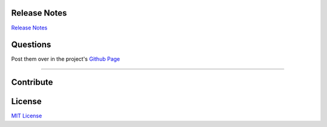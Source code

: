 Release Notes
*************

`Release Notes <https://github.com/gtalarico/airtable-python-wrapper/blob/master/HISTORY.md>`_


Questions
*********
Post them over in the project's `Github Page <http://www.github.com/gtalarico/airtable-python-wrapper>`_

_______________________________________________

Contribute
**********

.. code-block:: python
  :linenos:

   git clone git@github.com:gtalarico/airtable-python-wrapper.git
   cd airtable-python-wrapper.git
   python setup.py develop
   python setup.py test


License
*******
`MIT License <https://opensource.org/licenses/MIT>`_
